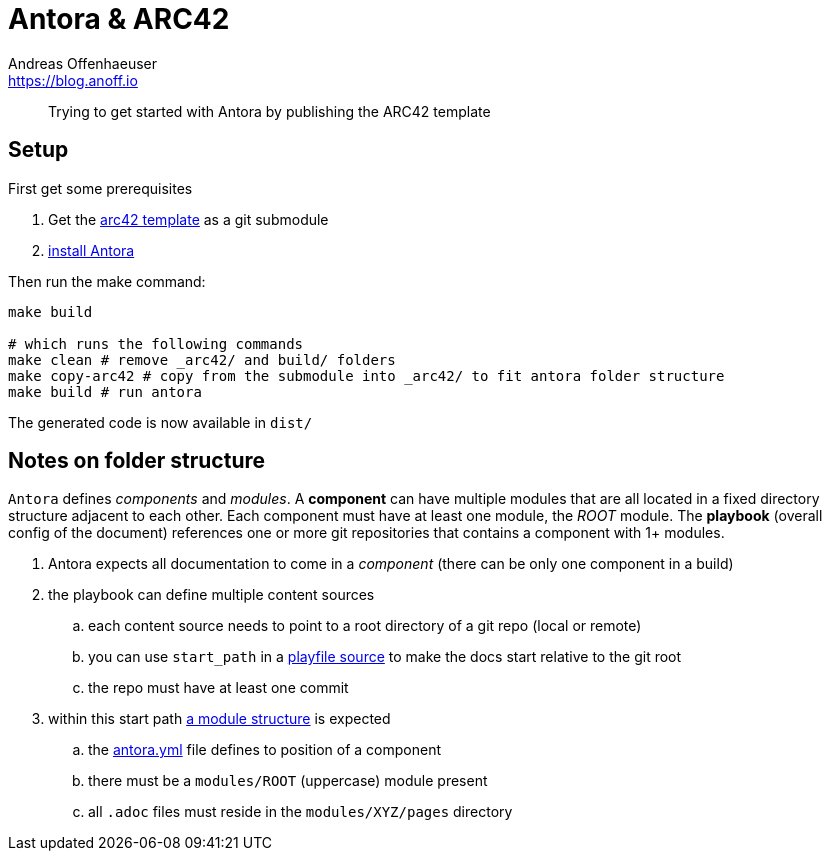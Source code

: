 = Antora & ARC42
Andreas Offenhaeuser <https://blog.anoff.io>

> Trying to get started with Antora by publishing the ARC42 template

== Setup

First get some prerequisites

. Get the https://github.com/arc42/arc42-template[arc42 template] as a git submodule
. https://docs.antora.org/antora/2.0/install/install-antora/[install Antora]

Then run the make command:

[source,bash]
----
make build

# which runs the following commands
make clean # remove _arc42/ and build/ folders
make copy-arc42 # copy from the submodule into _arc42/ to fit antora folder structure
make build # run antora
----

The generated code is now available in `dist/`

== Notes on folder structure

`Antora` defines _components_ and _modules_. A **component** can have multiple modules that are all located in a fixed directory structure adjacent to each other. Each component must have at least one module, the _ROOT_ module.
The **playbook** (overall config of the document) references one or more git repositories that contains a component with 1+ modules.

. Antora expects all documentation to come in a _component_ (there can be only one component in a build)
. the playbook can define multiple content sources
.. each content source needs to point to a root directory of a git repo (local or remote)
.. you can use `start_path` in a https://docs.antora.org/antora/2.0/playbook/playbook-schema/#content-category[playfile source] to make the docs start relative to the git root
.. the repo must have at least one commit
. within this start path https://docs.antora.org/antora/2.0/modules/#module-overview[a module structure] is expected
.. the https://docs.antora.org/antora/2.0/component-descriptor/#component-descriptor-requirements[antora.yml] file defines to position of a component
.. there must be a `modules/ROOT` (uppercase) module present
.. all `.adoc` files must reside in the `modules/XYZ/pages` directory
